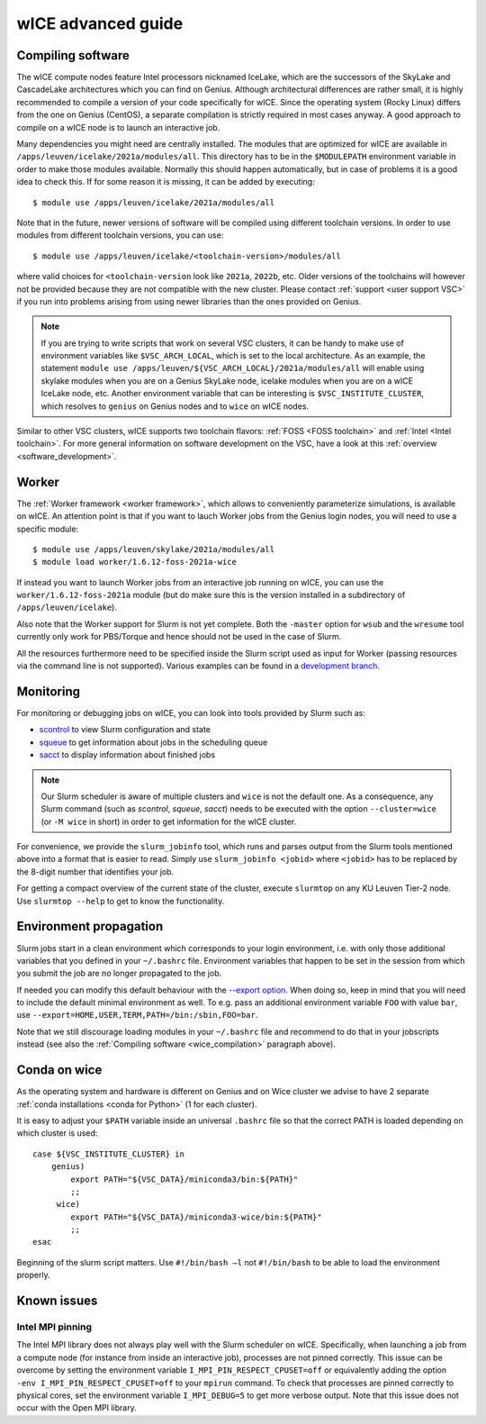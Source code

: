 .. _wice_t2_leuven_advanced:

===================
wICE advanced guide
===================

.. _wice_compilation:

Compiling software
------------------

The wICE compute nodes feature Intel processors nicknamed IceLake, which are
the successors of the SkyLake and CascadeLake architectures which you can find
on Genius. Although architectural differences are rather small, it is highly
recommended to compile a version of your code specifically for wICE. Since the
operating system (Rocky Linux) differs from the one on Genius (CentOS), a
separate compilation is strictly required in most cases anyway. A good approach
to compile on a wICE node is to launch an interactive job.

Many dependencies you might need are centrally installed. The modules that are
optimized for wICE are available in ``/apps/leuven/icelake/2021a/modules/all``.
This directory has to be in the ``$MODULEPATH`` environment variable in order
to make those modules available. Normally this should happen automatically, but
in case of problems it is a good idea to check this. If for some reason it is
missing, it can be added by executing:

::

    $ module use /apps/leuven/icelake/2021a/modules/all

Note that in the future, newer versions of software will be compiled using
different toolchain versions. In order to use modules from different toolchain
versions, you can use:

::

    $ module use /apps/leuven/icelake/<toolchain-version>/modules/all

where valid choices for ``<toolchain-version`` look like ``2021a``, ``2022b``,
etc. Older versions of the toolchains will however not be provided because they
are not compatible with the new cluster. Please contact
:ref:`support <user support VSC>` if you run into problems arising from using
newer libraries than the ones provided on Genius.

.. note::

   If you are trying to write scripts that work on several VSC clusters, it can
   be handy to make use of environment variables like ``$VSC_ARCH_LOCAL``,
   which is set to the local architecture. As an example, the statement
   ``module use /apps/leuven/${VSC_ARCH_LOCAL}/2021a/modules/all`` will enable
   using skylake modules when you are on a Genius SkyLake node, icelake modules
   when you are on a wICE IceLake node, etc. Another environment variable that
   can be interesting is ``$VSC_INSTITUTE_CLUSTER``, which resolves to
   ``genius`` on Genius nodes and to ``wice`` on wICE nodes.

Similar to other VSC clusters, wICE supports two toolchain flavors:
:ref:`FOSS <FOSS toolchain>` and :ref:`Intel <Intel toolchain>`. For more
general information on software development on the VSC, have a look at this
:ref:`overview <software_development>`.

.. _wice_worker:

Worker
------

The :ref:`Worker framework <worker framework>`, which allows to conveniently
parameterize simulations, is available on wICE. An attention point is that
if you want to lauch Worker jobs from the Genius login nodes, you will need to
use a specific module:

::

    $ module use /apps/leuven/skylake/2021a/modules/all
    $ module load worker/1.6.12-foss-2021a-wice

If instead you want to launch Worker jobs from an interactive job running on
wICE, you can use the ``worker/1.6.12-foss-2021a`` module (but do make sure
this is the version installed in a subdirectory of ``/apps/leuven/icelake``).

Also note that the Worker support for Slurm is not yet complete. Both
the ``-master`` option for ``wsub`` and the ``wresume`` tool currently
only work for PBS/Torque and hence should not be used in the case of Slurm.

All the resources furthermore need to be specified inside the Slurm script
used as input for Worker (passing resources via the command line is not
supported). Various examples can be found in a `development branch
<https://github.com/gjbex/worker/tree/development_slurm/examples/>`__.


.. _wice_monitoring:

Monitoring
----------

For monitoring or debugging jobs on wICE, you can look into tools provided by
Slurm such as:

* `scontrol <https://slurm.schedmd.com/scontrol.html>`__ to view Slurm
  configuration and state
* `squeue <https://slurm.schedmd.com/squeue.html>`__ to get information about
  jobs in the scheduling queue
* `sacct <https://slurm.schedmd.com/sacct.html>`__ to display information about
  finished jobs

.. note::

    Our Slurm scheduler is aware of multiple clusters and ``wice`` is not the
    default one. As a consequence, any Slurm command (such as `scontrol`,
    `squeue`, `sacct`) needs to be executed with the option ``--cluster=wice``
    (or ``-M wice`` in short) in order to get information for the wICE cluster.

For convenience, we provide the ``slurm_jobinfo`` tool, which runs and parses
output from the Slurm tools mentioned above into a format that is easier to
read. Simply use ``slurm_jobinfo <jobid>`` where ``<jobid>`` has to be replaced
by the 8-digit number that identifies your job.

For getting a compact overview of the current state of the cluster, execute
``slurmtop`` on any KU Leuven Tier-2 node. Use ``slurmtop --help`` to get to
know the functionality.

.. _wice_environment_propagation:

Environment propagation
-----------------------

Slurm jobs start in a clean environment which corresponds to your login
environment, i.e. with only those additional variables that you defined in your
``~/.bashrc`` file. Environment variables that happen to be set in the session
from which you submit the job are no longer propagated to the job.

If needed you can modify this default behaviour with the
`--export option <https://slurm.schedmd.com/sbatch.html#OPT_export>`__.
When doing so, keep in mind that you will need to include the default minimal
environment as well. To e.g. pass an additional environment variable ``FOO``
with value ``bar``, use ``--export=HOME,USER,TERM,PATH=/bin:/sbin,FOO=bar``.

Note that we still discourage loading modules in your ``~/.bashrc`` file and
recommend to do that in your jobscripts instead (see also the
:ref:`Compiling software <wice_compilation>` paragraph above).

.. _wice_conda:

Conda on wice
----------

As the operating system and hardware is different on Genius and on Wice cluster we advise to have 2 separate :ref:`conda installations <conda for Python>` (1 for each cluster). 

It is easy to adjust your ``$PATH`` variable inside an universal ``.bashrc`` file so that the correct PATH is loaded depending on which cluster is used:

::
   
   case ${VSC_INSTITUTE_CLUSTER} in
       genius)
           export PATH="${VSC_DATA}/miniconda3/bin:${PATH}"
           ;;
        wice)
           export PATH="${VSC_DATA}/miniconda3-wice/bin:${PATH}"
           ;;
   esac

Beginning of the slurm script matters. Use ``#!/bin/bash –l`` not ``#!/bin/bash`` to be able to load the environment properly.

.. _wice_known_issues:

Known issues
------------

Intel MPI pinning
=================

The Intel MPI library does not always play well with the Slurm scheduler on
wICE. Specifically, when launching a job from a compute node (for instance from
inside an interactive job), processes are not pinned correctly. This issue can
be overcome by setting the environment variable ``I_MPI_PIN_RESPECT_CPUSET=off``
or equivalently adding the option ``-env I_MPI_PIN_RESPECT_CPUSET=off`` to your
``mpirun`` command. To check that processes are pinned correctly to physical
cores, set the environment variable ``I_MPI_DEBUG=5`` to get more verbose
output. Note that this issue does not occur with the Open MPI library.
